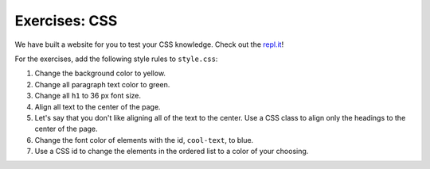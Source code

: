 Exercises: CSS
==============

We have built a website for you to test your CSS knowledge. Check out the `repl.it <https://repl.it/@launchcode/CSSExercises/>`_!

For the exercises, add the following style rules to ``style.css``:

#. Change the background color to yellow.
#. Change all paragraph text color to green.
#. Change all ``h1`` to 36 px font size.
#. Align all text to the center of the page.
#. Let's say that you don't like aligning all of the text to the center. Use a CSS class to align only the headings to the center of the page.
#. Change the font color of elements with the id, ``cool-text``, to blue. 
#. Use a CSS id to change the elements in the ordered list to a color of your choosing.

